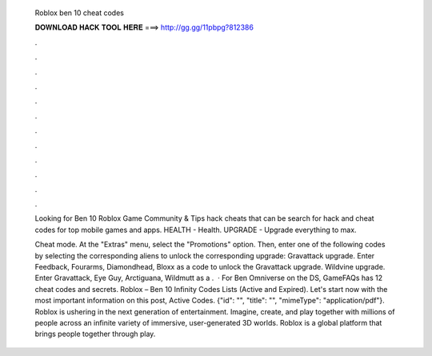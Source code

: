   Roblox ben 10 cheat codes
  
  
  
  𝐃𝐎𝐖𝐍𝐋𝐎𝐀𝐃 𝐇𝐀𝐂𝐊 𝐓𝐎𝐎𝐋 𝐇𝐄𝐑𝐄 ===> http://gg.gg/11pbpg?812386
  
  
  
  .
  
  
  
  .
  
  
  
  .
  
  
  
  .
  
  
  
  .
  
  
  
  .
  
  
  
  .
  
  
  
  .
  
  
  
  .
  
  
  
  .
  
  
  
  .
  
  
  
  .
  
  Looking for Ben 10 Roblox Game Community & Tips hack cheats that can be search for hack and cheat codes for top mobile games and apps. HEALTH - Health. UPGRADE - Upgrade everything to max.
  
  Cheat mode. At the "Extras" menu, select the "Promotions" option. Then, enter one of the following codes by selecting the corresponding aliens to unlock the corresponding upgrade: Gravattack upgrade. Enter Feedback, Fourarms, Diamondhead, Bloxx as a code to unlock the Gravattack upgrade. Wildvine upgrade. Enter Gravattack, Eye Guy, Arctiguana, Wildmutt as a .  · For Ben Omniverse on the DS, GameFAQs has 12 cheat codes and secrets. Roblox – Ben 10 Infinity Codes Lists (Active and Expired). Let's start now with the most important information on this post, Active Codes. {"id": "", "title": "", "mimeType": "application\/pdf"}. Roblox is ushering in the next generation of entertainment. Imagine, create, and play together with millions of people across an infinite variety of immersive, user-generated 3D worlds. Roblox is a global platform that brings people together through play.
